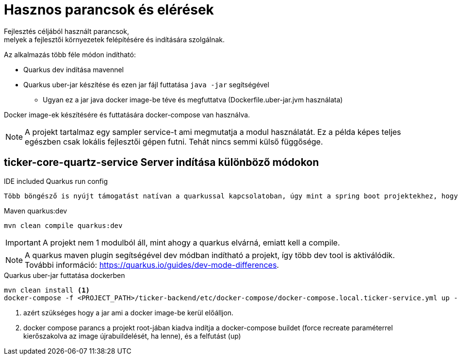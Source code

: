 = Hasznos parancsok és elérések
Fejlesztés céljából használt parancsok,
melyek a fejlesztői környezetek felépítésére és indítására szolgálnak.

Az alkalmazás több féle módon indítható:

* Quarkus dev indítása mavennel
* Quarkus uber-jar készítése és ezen jar fájl futtatása `java -jar` segítségével
** Ugyan ez a jar java docker image-be téve és megfuttatva (Dockerfile.uber-jar.jvm használata)

Docker image-ek készítésére és futtatására docker-compose van használva.

[NOTE]
====
A projekt tartalmaz egy sampler service-t ami megmutatja a modul használatát. Ez a példa képes teljes egészben csak lokális fejlesztői gépen futni.
Tehát nincs semmi külső függősége.
====

== ticker-core-quartz-service Server indítása különböző módokon

.IDE included Quarkus run config
----
Több böngésző is nyújt támogatást natívan a quarkussal kapcsolatoban, úgy mint a spring boot projektekhez, hogy felismeri és saját futtatási konfigurációt hoz létre.
----

.Maven quarkus:dev
----
mvn clean compile quarkus:dev
----

IMPORTANT: A projekt nem 1 modulból áll, mint ahogy a quarkus elvárná, emiatt kell a compile.

NOTE: A quarkus maven plugin segítségével dev módban indítható a projekt, így több dev tool is aktiválódik. További információ: https://quarkus.io/guides/dev-mode-differences.

.Quarkus uber-jar futtatása dockerben
----
mvn clean install <1>
docker-compose -f <PROJECT_PATH>/ticker-backend/etc/docker-compose/docker-compose.local.ticker-service.yml up --build --force-recreate <2>
----

<1> azért szükséges hogy a jar ami a docker image-be kerül előálljon.
<2> docker compose parancs a projekt root-jában kiadva indítja a docker-compose buildet (force recreate paraméterrel kierőszakolva az image újrabuildelését, ha lenne), és a felfutást (up)
